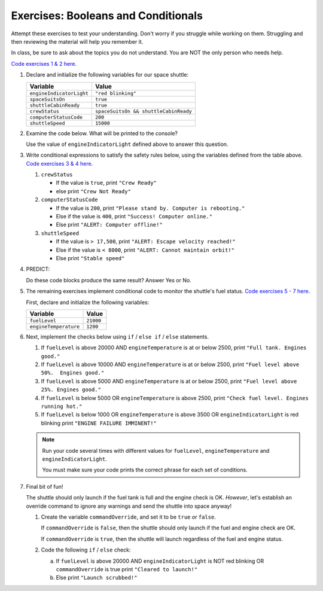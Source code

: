Exercises: Booleans and Conditionals
====================================

Attempt these exercises to test your understanding. Don't worry if you struggle
while working on them. Struggling and then reviewing the material will help you
remember it.

In class, be sure to ask about the topics you do not understand. You are NOT
the only person who needs help.

`Code exercises 1 & 2 here <https://repl.it/@launchcode/ConditionalsExercises01>`__.

#. Declare and initialize the following variables for our space shuttle:

   .. list-table::
      :widths: auto
      :header-rows: 1

      * - Variable
        - Value
      * - ``engineIndicatorLight``
        - ``"red blinking"``
      * - ``spaceSuitsOn``
        - ``true``
      * - ``shuttleCabinReady``
        - ``true``
      * - ``crewStatus``
        - ``spaceSuitsOn && shuttleCabinReady``
      * - ``computerStatusCode``
        - ``200``
      * - ``shuttleSpeed``
        - ``15000``

#. Examine the code below. What will be printed to the console?

   Use the value of ``engineIndicatorLight`` defined above to answer this
   question.

   .. sourcecode:: js
      :linenos:

      if (engineIndicatorLight === "green") {
         console.log("engines have started");
      } else if (engineIndicatorLight === "green blinking") {
         console.log("engines are preparing to start");
      } else {
         console.log("engines are off");
      }

#. Write conditional expressions to satisfy the safety rules below, using the
   variables defined from the table above.
   `Code exercises 3 & 4 here <https://repl.it/@launchcode/ConditionalsExercises02>`__.

   #. ``crewStatus``

      - If the value is ``true``, print ``"Crew Ready"``
      - else print ``"Crew Not Ready"``

   #. ``computerStatusCode``

      - If the value is ``200``, print
        ``"Please stand by. Computer is rebooting."``
      - Else if the value is ``400``, print ``"Success! Computer online."``
      - Else print ``"ALERT: Computer offline!"``

   #. ``shuttleSpeed``

      - If the value is ``> 17,500``, print
        ``"ALERT: Escape velocity reached!"``
      - Else if the value is ``< 8000``, print
        ``"ALERT: Cannot maintain orbit!"``
      - Else print ``"Stable speed"``

#. PREDICT:

   Do these code blocks produce the same result? Answer Yes or No.

   .. sourcecode:: js
      :linenos:

      if (crewStatus && computerStatusCode === 200 && spaceSuitsOn) {
         console.log("all systems go");
      } else {
         console.log("WARNING. Not ready");
      }

   .. sourcecode:: js
      :linenos:

      if (!crewStatus | computerStatusCode !== 200 | !spaceSuitsOn) {
         console.log("WARNING. Not ready");
      } else {
         console.log("all systems go");
      }

#. The remaining exercises implement conditional code to monitor the shuttle's
   fuel status. `Code exercises 5 - 7 here <https://repl.it/@launchcode/ConditionalsExercises03>`__.

   First, declare and initialize the following variables:

   .. list-table::
      :widths: auto
      :header-rows: 1

      * - Variable
        - Value
      * - ``fuelLevel``
        - ``21000``
      * - ``engineTemperature``
        - ``1200``

#. Next, implement the checks below using ``if`` / ``else if`` / ``else``
   statements.

   #. If ``fuelLevel`` is above 20000 AND ``engineTemperature`` is at or below
      2500, print ``"Full tank. Engines good."``
   #. If ``fuelLevel`` is above 10000 AND ``engineTemperature`` is at or below
      2500, print ``"Fuel level above 50%.  Engines good."``
   #. If ``fuelLevel`` is above 5000 AND ``engineTemperature`` is at or below
      2500, print ``"Fuel level above 25%. Engines good."``
   #. If ``fuelLevel`` is below 5000 OR ``engineTemperature`` is above 2500,
      print ``"Check fuel level. Engines running hot."``
   #. If ``fuelLevel`` is below 1000 OR ``engineTemperature`` is above 3500 OR
      ``engineIndicatorLight`` is red blinking print ``"ENGINE FAILURE
      IMMINENT!"``

   .. note::

      Run your code several times with different values for ``fuelLevel``, ``engineTemperature`` and ``engineIndicatorLight``.

      You must make sure your code prints the correct phrase for each set of conditions.

#. Final bit of fun!

   The shuttle should only launch if the fuel tank is full and the engine check
   is OK. *However*, let's establish an override command to ignore any warnings
   and send the shuttle into space anyway!

   #. Create the variable ``commandOverride``, and set it to be ``true`` *or*
      ``false``.

      If ``commandOverride`` is ``false``, then the shuttle should only launch
      if the fuel and engine check are OK.

      If ``commandOverride`` is ``true``, then the shuttle will launch
      regardless of the fuel and engine status.

   #. Code the following ``if`` / ``else`` check:

      a. If ``fuelLevel`` is above 20000 AND ``engineIndicatorLight`` is NOT
         red blinking OR ``commandOverride`` is true print ``"Cleared to
         launch!"``
      b. Else print ``"Launch scrubbed!"``
